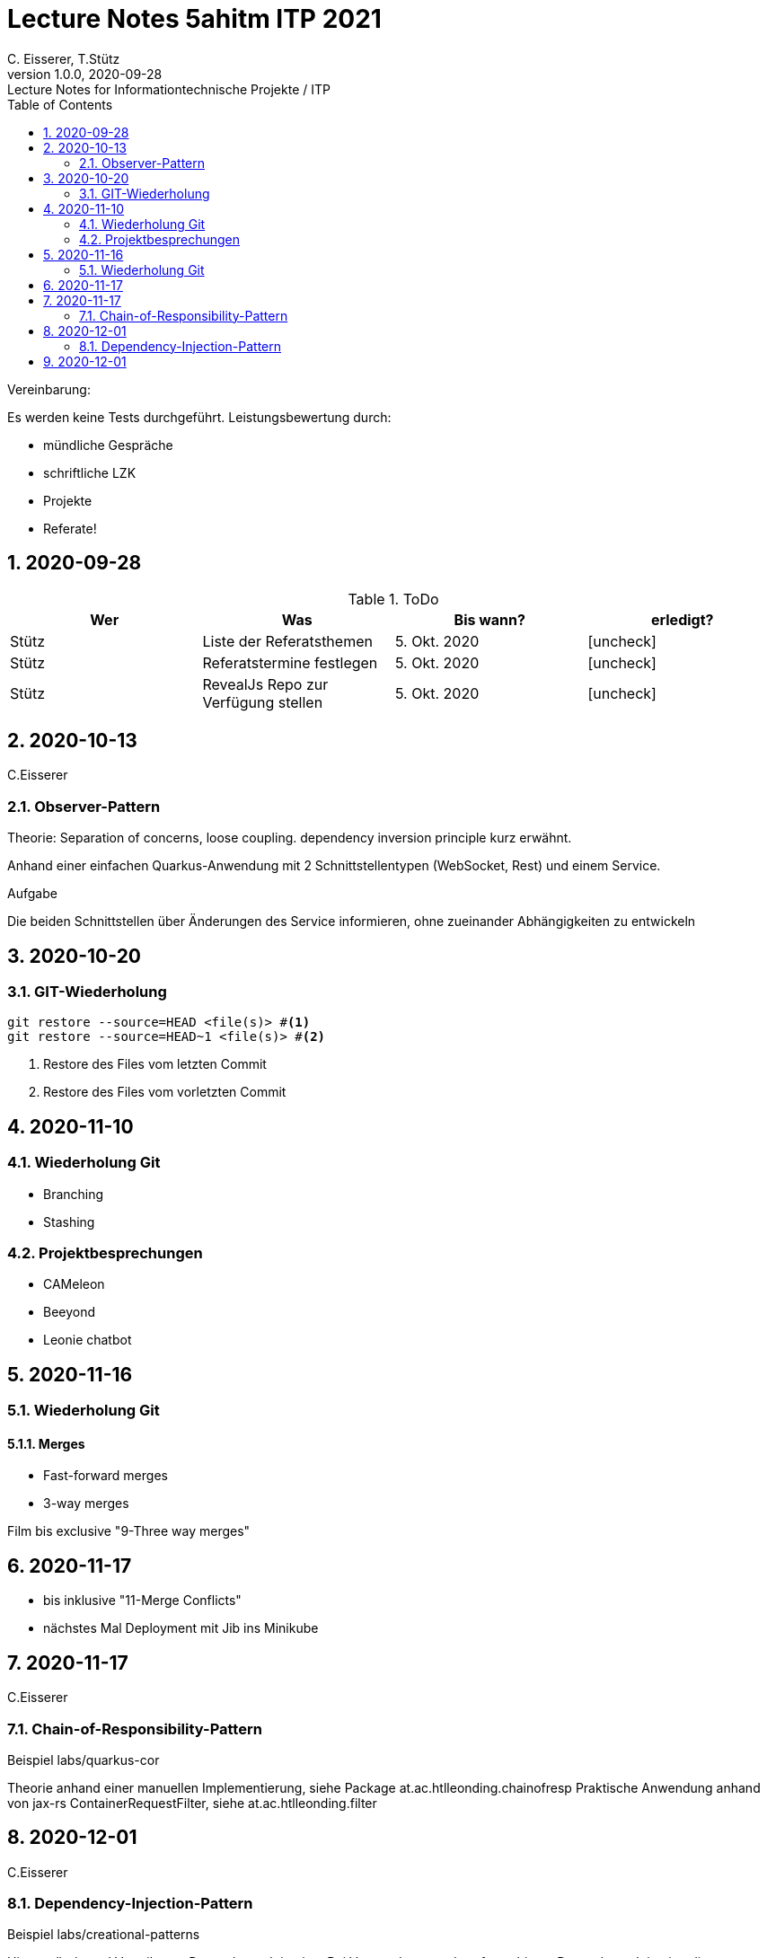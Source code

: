 = Lecture Notes 5ahitm ITP 2021
C. Eisserer, T.Stütz
1.0.0, 2020-09-28: Lecture Notes for Informationtechnische Projekte / ITP
ifndef::imagesdir[:imagesdir: images]
//:toc-placement!:  // prevents the generation of the doc at this position, so it can be printed afterwards
:sourcedir: ../src/main/java
:icons: font
:sectnums:    // Nummerierung der Überschriften / section numbering
:toc: left

//Need this blank line after ifdef, don't know why...
ifdef::backend-html5[]

// https://fontawesome.com/v4.7.0/icons/
//icon:file-text-o[link=https://raw.githubusercontent.com/htl-leonding-college/asciidoctor-docker-template/master/asciidocs/{docname}.adoc] ‏ ‏ ‎
//icon:github-square[link=https://github.com/htl-leonding-college/asciidoctor-docker-template] ‏ ‏ ‎
//icon:home[link=https://htl-leonding.github.io/]
endif::backend-html5[]

// print the toc here (not at the default position)
//toc::[]

====
Vereinbarung:

Es werden keine Tests durchgeführt. Leistungsbewertung durch:

* mündliche Gespräche
* schriftliche LZK
* Projekte
* Referate!
====



== 2020-09-28

.ToDo
|===
|Wer |Was |Bis wann? |erledigt?

|Stütz
|Liste der Referatsthemen
|5. Okt. 2020
|icon:uncheck[]

|Stütz
|Referatstermine festlegen
|5. Okt. 2020
|icon:uncheck[]

|Stütz
|RevealJs Repo zur Verfügung stellen
|5. Okt. 2020
|icon:uncheck[]

|===

== 2020-10-13
C.Eisserer

=== Observer-Pattern

Theorie: Separation of concerns, loose coupling.
dependency inversion principle kurz erwähnt.

Anhand einer einfachen Quarkus-Anwendung mit 2 Schnittstellentypen (WebSocket, Rest) und einem Service.

.Aufgabe
Die beiden Schnittstellen über Änderungen des Service informieren, ohne zueinander Abhängigkeiten zu entwickeln


== 2020-10-20

=== GIT-Wiederholung

[source,bash]
----
git restore --source=HEAD <file(s)> #<.>
git restore --source=HEAD~1 <file(s)> #<.>
----

<.> Restore des Files vom letzten Commit
<.> Restore des Files vom vorletzten Commit

== 2020-11-10

=== Wiederholung Git

* Branching
* Stashing

=== Projektbesprechungen

* CAMeleon
* Beeyond
* Leonie chatbot

== 2020-11-16

=== Wiederholung Git

==== Merges

* Fast-forward merges
* 3-way merges

Film bis exclusive "9-Three way merges"

== 2020-11-17

* bis inklusive "11-Merge Conflicts"

* nächstes Mal Deployment mit Jib ins Minikube

== 2020-11-17
C.Eisserer

=== Chain-of-Responsibility-Pattern

Beispiel labs/quarkus-cor

Theorie anhand einer manuellen Implementierung, siehe Package at.ac.htlleonding.chainofresp
Praktische Anwendung anhand von jax-rs ContainerRequestFilter, siehe at.ac.htlleonding.filter

== 2020-12-01
C.Eisserer

=== Dependency-Injection-Pattern

Beispiel labs/creational-patterns

Hintergründe und Vorteile von Dependency-Injection:
Bei Verwendung von Interfaces bieten Dependency Injection die Möglichkeit, direkte Abhängigkeiten zu vermeiden.
Damit wird es beispielsweise möglich, eine Implementierung global durch eine andere zu ersetzen, ohne den eigentlichen Programmcode anpassen zu müssen.


== 2020-12-01

* bis exkl. "12 - Graphical Merge Tool"

* Übung
** Ansehen von https://www.youtube.com/watch?v=jEN3D9EN7ss[Branches Commit Pull Request Merge in IntelliJ IDEA and GitHub: Example with Code, window="_blank"]
** Erstellen und dokumentieren (mit Screenshots) eines three-Way-Merges mit IntelliJ-Unterstützung
** Erstellen und dokumentieren des Erstellungsprozesses und des Ergebnisses von JavaDoc
*** recherchieren Sie die möglichen Tags ZB @Author
*** mit Code-Beispielen enthalten
*** Auf Paket-, Klassen- und Methodenebene
*** Ist es möglich (UML-)Images in einem JavaDoc-Dokument zu integrieren. Wie?
* https://stackoverflow.com/questions/22095487/why-is-package-info-java-useful[Why is package-info.java useful?, window="_blank"]
* Abgabe im Classroom: https://classroom.github.com/a/c51t1nvF


* Tipp von Prof. Aberger
** https://stackoverflow.com/questions/13857638/global-custom-exception-handler-in-resteasy[Global custom exception handler in resteasy]

* Batch-Processing
** Abwicklung von long-running jobs
** https://www.oracle.com/technical-resources/articles/java/batch-processing-ee-7.html[An Overview of Batch Processing in Java EE 7.0, window="_blank"]
** https://github.com/quarkusio/quarkus/issues/1505[Batch-processing ist derzeit in Quarkus noch nicht implementiert]







